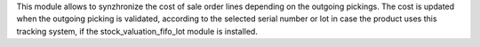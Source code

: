 This module allows to synzhronize the cost of sale order lines depending on the outgoing pickings. The cost is updated when the outgoing picking is validated, according to the selected serial number or lot in case the product uses this tracking system, if the stock_valuation_fifo_lot module is installed.
